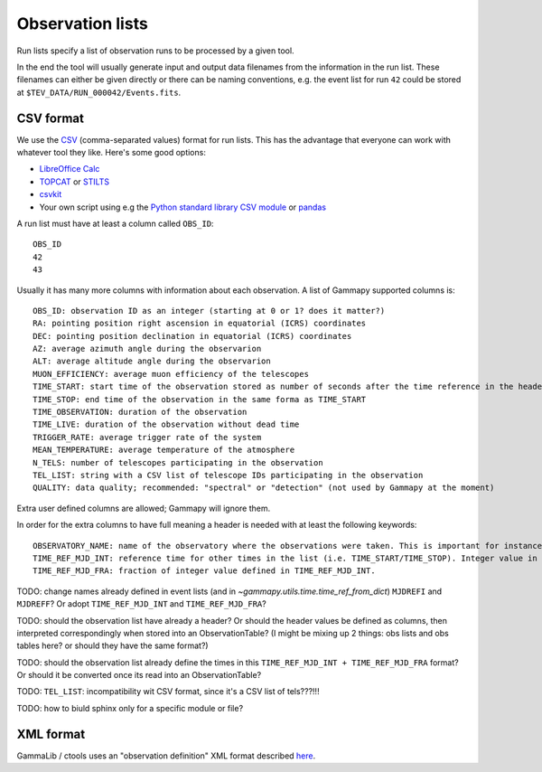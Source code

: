 .. _dataformats_observation_lists:

Observation lists
=================

Run lists specify a list of observation runs to be processed by a given tool.

In the end the tool will usually generate input and output data filenames from
the information in the run list. These filenames can either be given directly
or there can be naming conventions, e.g. the event list for run ``42`` could be stored
at ``$TEV_DATA/RUN_000042/Events.fits``.


CSV format
----------

We use the `CSV <http://en.wikipedia.org/wiki/Comma-separated_values>`_ (comma-separated values) format for run lists.
This has the advantage that everyone can work with whatever tool they like. Here's some good options:

* `LibreOffice Calc <http://www.libreoffice.org/discover/calc/>`_ 
* `TOPCAT <http://www.star.bris.ac.uk/~mbt/topcat/>`_ or `STILTS <http://www.star.bris.ac.uk/~mbt/stilts/>`_
* `csvkit <https://csvkit.readthedocs.org/en/latest/>`_
* Your own script using e.g the `Python standard library CSV module <http://docs.python.org/2/library/csv.html>`_ or `pandas <http://pandas.pydata.org>`_

A run list must have at least a column called ``OBS_ID``::
 
   OBS_ID
   42
   43

Usually it has many more columns with information about each observation. A list of Gammapy supported columns is::

   OBS_ID: observation ID as an integer (starting at 0 or 1? does it matter?)
   RA: pointing position right ascension in equatorial (ICRS) coordinates
   DEC: pointing position declination in equatorial (ICRS) coordinates
   AZ: average azimuth angle during the observarion
   ALT: average altitude angle during the observarion
   MUON_EFFICIENCY: average muon efficiency of the telescopes
   TIME_START: start time of the observation stored as number of seconds after the time reference in the header
   TIME_STOP: end time of the observation in the same forma as TIME_START
   TIME_OBSERVATION: duration of the observation
   TIME_LIVE: duration of the observation without dead time
   TRIGGER_RATE: average trigger rate of the system
   MEAN_TEMPERATURE: average temperature of the atmosphere
   N_TELS: number of telescopes participating in the observation
   TEL_LIST: string with a CSV list of telescope IDs participating in the observation
   QUALITY: data quality; recommended: "spectral" or "detection" (not used by Gammapy at the moment)

Extra user defined columns are allowed; Gammapy will ignore them.

In order for the extra columns to have full meaning a header is needed with at least the following keywords::

   OBSERVATORY_NAME: name of the observatory where the observations were taken. This is important for instance for coordinate transformations between celestial (i.e. RA/dec) and terrestrial (i.e. az/alt) coordinate systems.
   TIME_REF_MJD_INT: reference time for other times in the list (i.e. TIME_START/TIME_STOP). Integer value in mean julian days.
   TIME_REF_MJD_FRA: fraction of integer value defined in TIME_REF_MJD_INT.

TODO: change names already defined in event lists (and in `~gammapy.utils.time.time_ref_from_dict`) ``MJDREFI`` and ``MJDREFF``? Or adopt ``TIME_REF_MJD_INT`` and ``TIME_REF_MJD_FRA``?

TODO: should the observation list have already a header? Or should the header values be defined as columns, then interpreted correspondingly when stored into an ObservationTable? (I might be mixing up 2 things: obs lists and obs tables here? or should they have the same format?)

TODO: should the observation list already define the times in this ``TIME_REF_MJD_INT + TIME_REF_MJD_FRA`` format? Or should it be converted once its read into an ObservationTable?

TODO: ``TEL_LIST``: incompatibility wit CSV format, since it's a CSV list of tels???!!!

TODO: how to biuld sphinx only for a specific module or file?


XML format
----------

GammaLib / ctools uses an "observation definition" XML format described
`here <http://gammalib.sourceforge.net/user_manual/modules/obs.html#describing-observations-using-xml>`__.
